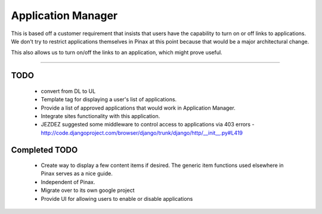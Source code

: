 ======================
Application Manager
======================

This is based off a customer requirement that insists that users have the capability to turn on or off links to applications. We don't try to restrict applications themselves in Pinax at this point because that would be a major architectural change. 

This also allows us to turn on/off the links to an application, which might prove useful.

----

TODO
=======

 * convert from DL to UL
 * Template tag for displaying a user's list of applications.
 * Provide a list of approved applications that would work in Application Manager.
 * Integrate sites functionality with this application.
 * JEZDEZ suggested some middleware to control access to applications via 403 errors - http://code.djangoproject.com/browser/django/trunk/django/http/__init__.py#L419
 
Completed TODO
=================
 * Create way to display a few content items if desired. The generic item functions used elsewhere in Pinax serves as a nice guide.
 * Independent of Pinax. 
 * Migrate over to its own google project
 * Provide UI for allowing users to enable or disable applications
 
